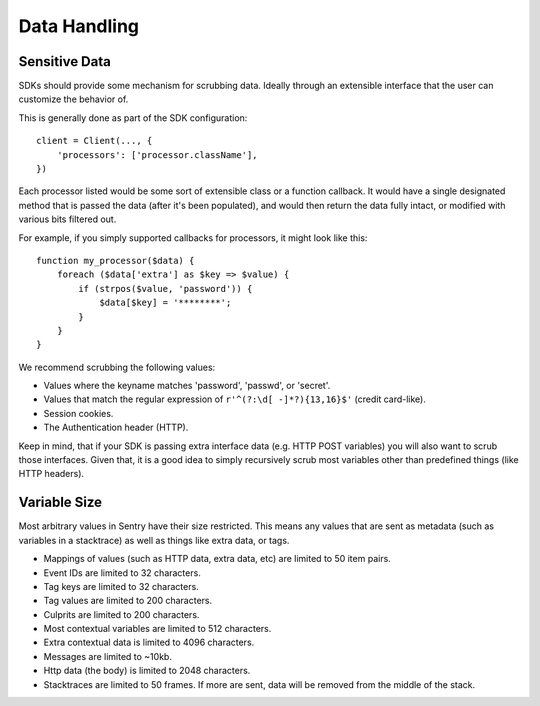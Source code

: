 Data Handling
=============

Sensitive Data
--------------

SDKs should provide some mechanism for scrubbing data. Ideally through
an extensible interface that the user can customize the behavior of.

This is generally done as part of the SDK configuration::

    client = Client(..., {
        'processors': ['processor.className'],
    })

Each processor listed would be some sort of extensible class or a function
callback. It would have a single designated method that is passed the data
(after it's been populated), and would then return the data fully intact,
or modified with various bits filtered out.

For example, if you simply supported callbacks for processors, it might
look like this::

    function my_processor($data) {
        foreach ($data['extra'] as $key => $value) {
            if (strpos($value, 'password')) {
                $data[$key] = '********';
            }
        }
    }

We recommend scrubbing the following values:

* Values where the keyname matches 'password', 'passwd', or 'secret'.
* Values that match the regular expression of
  ``r'^(?:\d[ -]*?){13,16}$'`` (credit card-like).
* Session cookies.
* The Authentication header (HTTP).

Keep in mind, that if your SDK is passing extra interface data (e.g.
HTTP POST variables) you will also want to scrub those interfaces. Given
that, it is a good idea to simply recursively scrub most variables other
than predefined things (like HTTP headers).

Variable Size
-------------

Most arbitrary values in Sentry have their size restricted. This means any
values that are sent as metadata (such as variables in a stacktrace) as well
as things like extra data, or tags.

- Mappings of values (such as HTTP data, extra data, etc) are limited to 50
  item pairs.
- Event IDs are limited to 32 characters.
- Tag keys are limited to 32 characters.
- Tag values are limited to 200 characters.
- Culprits are limited to 200 characters.
- Most contextual variables are limited to 512 characters.
- Extra contextual data is limited to 4096 characters.
- Messages are limited to ~10kb.
- Http data (the body) is limited to 2048 characters.
- Stacktraces are limited to 50 frames. If more are sent, data will be
  removed from the middle of the stack.
